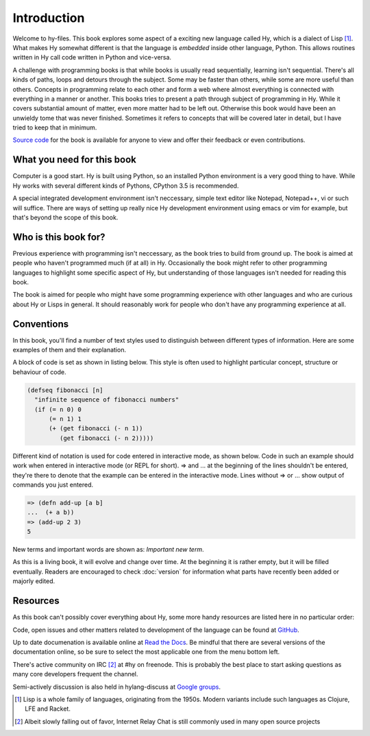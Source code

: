 Introduction
============

Welcome to hy-files. This book explores some aspect of a exciting new language
called Hy, which is a dialect of Lisp [#f1]_. What makes Hy somewhat different
is that the language is *embedded* inside other language, Python. This allows
routines written in Hy call code written in Python and vice-versa.

A challenge with programming books is that while books is usually read
sequentially, learning isn't sequential. There's all kinds of paths, loops and
detours through the subject. Some may be faster than others, while some are
more useful than others. Concepts in programming relate to each other and form
a web where almost everything is connected with everything in a manner or
another. This books tries to present a path through subject of programming in
Hy. While it covers substantial amount of matter, even more matter had to be
left out. Otherwise this book would have been an unwieldy tome that was never
finished. Sometimes it refers to concepts that will be covered later in
detail, but I have tried to keep that in minimum.

`Source code <https://github.com/tuturto/hy-files>`_ for the book is available
for anyone to view and offer their feedback or even contributions.

What you need for this book
---------------------------

Computer is a good start. Hy is built using Python, so an installed Python
environment is a very good thing to have. While Hy works with several different
kinds of Pythons, CPython 3.5 is recommended.

A special integrated development environment isn't neccessary, simple text
editor like Notepad, Notepad++, vi or such will suffice. There are ways of
setting up really nice Hy development environment using emacs or vim for
example, but that's beyond the scope of this book.

Who is this book for?
---------------------

Previous experience with programming isn't neccessary, as the book tries to
build from ground up. The book is aimed at people who haven't programmed much
(if at all) in Hy. Occasionally the book might refer to other programming
languages to highlight some specific aspect of Hy, but understanding of those
languages isn't needed for reading this book.

The book is aimed for people who might have some programming experience with
other languages and who are curious about Hy or Lisps in general. It should
reasonably work for people who don't have any programming experience at all.

Conventions
-----------

In this book, you'll find a number of text styles used to distinguish between
different types of information. Here are some examples of them and their
explanation.

A block of code is set as shown in listing below. This style is often used to
highlight particular concept, structure or behaviour of code.

.. code-block:: hylang

   (defseq fibonacci [n]
     "infinite sequence of fibonacci numbers"
     (if (= n 0) 0
         (= n 1) 1
         (+ (get fibonacci (- n 1))
            (get fibonacci (- n 2)))))

Different kind of notation is used for code entered in interactive mode, as
shown below. Code in such an example should work when entered in interactive
mode (or REPL for short). =>  and ... at the beginning of the lines shouldn't
be entered, they're there to denote that the example can be entered in the
interactive mode. Lines without => or ... show output of commands you just
entered.

.. code-block:: hylang

   => (defn add-up [a b]
   ...  (+ a b))
   => (add-up 2 3)
   5

New terms and important words are shown as: *Important new term*.

As this is a living book, it will evolve and change over time. At the beginning
it is rather empty, but it will be filled eventually. Readers are encouraged to
check :doc:`version` for information what parts have recently been added or
majorly edited.

Resources
---------

As this book can't possibly cover everything about Hy, some more handy resources
are listed here in no particular order:

Code, open issues and other matters related to development of the language can
be found at `GitHub <https://github.com/hylang/hy>`_.

Up to date documenation is available online at
`Read the Docs <http://docs.hylang.org/>`_. Be mindful that there are
several versions of the documentation online, so be sure to select the most
applicable one from the menu bottom left.

There's active community on IRC [#f2]_ at #hy on freenode. This is probably the
best place to start asking questions as many core developers frequent the
channel.

Semi-actively discussion is also held in hylang-discuss at
`Google groups <https://groups.google.com/forum/#!forum/hylang-discuss>`_.

.. [#f1] Lisp is a whole family of languages, originating from the 1950s. 
         Modern variants include such languages as Clojure, LFE and Racket.

.. [#f2] Albeit slowly falling out of favor, Internet Relay Chat is still
         commonly used in many open source projects
